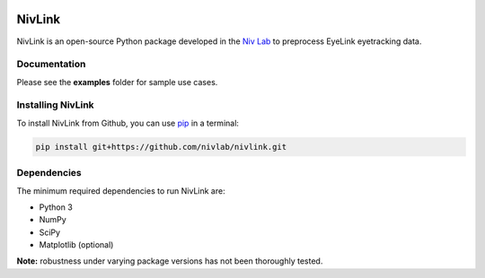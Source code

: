 .. image:: https://img.shields.io/travis/nivlab/NivLink.svg
        :target: https://travis-ci.org/nivlab/NivLink

.. image:: https://img.shields.io/github/license/mashape/apistatus.svg
        :target: https://github.com/nivlab/NivLink/blob/master/LICENSE

.. _Niv: https://www.princeton.edu/~nivlab/

NivLink
=======

NivLink is an open-source Python package developed in the `Niv Lab 
<https://www.princeton.edu/~nivlab/>`_ to preprocess EyeLink eyetracking data.


Documentation
^^^^^^^^^^^^^

Please see the **examples** folder for sample use cases.


Installing NivLink
^^^^^^^^^^^^^^^^^^

To install NivLink from Github, you can use `pip <https://pip.pypa.io/en/stable/>`_ in a terminal:

.. code-block:: bash

    pip install git+https://github.com/nivlab/nivlink.git


Dependencies
^^^^^^^^^^^^

The minimum required dependencies to run NivLink are:

- Python 3
- NumPy
- SciPy
- Matplotlib (optional)


**Note:** robustness under varying package versions has not been thoroughly tested.
